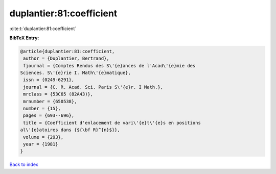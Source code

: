 duplantier:81:coefficient
=========================

:cite:t:`duplantier:81:coefficient`

**BibTeX Entry:**

.. code-block:: bibtex

   @article{duplantier:81:coefficient,
    author = {Duplantier, Bertrand},
    fjournal = {Comptes Rendus des S\'{e}ances de l'Acad\'{e}mie des
   Sciences. S\'{e}rie I. Math\'{e}matique},
    issn = {0249-6291},
    journal = {C. R. Acad. Sci. Paris S\'{e}r. I Math.},
    mrclass = {53C65 (82A43)},
    mrnumber = {650538},
    number = {15},
    pages = {693--696},
    title = {Coefficient d'enlacement de vari\'{e}t\'{e}s en positions
   al\'{e}atoires dans {${\bf R}^{n}$}},
    volume = {293},
    year = {1981}
   }

`Back to index <../By-Cite-Keys.html>`__
